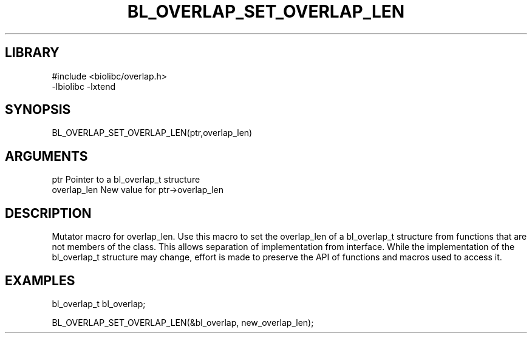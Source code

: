 \" Generated by /home/bacon/scripts/gen-get-set
.TH BL_OVERLAP_SET_OVERLAP_LEN 3

.SH LIBRARY
.nf
.na
#include <biolibc/overlap.h>
-lbiolibc -lxtend
.ad
.fi

\" Convention:
\" Underline anything that is typed verbatim - commands, etc.
.SH SYNOPSIS
.PP
.nf 
.na
BL_OVERLAP_SET_OVERLAP_LEN(ptr,overlap_len)
.ad
.fi

.SH ARGUMENTS
.nf
.na
ptr              Pointer to a bl_overlap_t structure
overlap_len      New value for ptr->overlap_len
.ad
.fi

.SH DESCRIPTION

Mutator macro for overlap_len.  Use this macro to set the overlap_len of
a bl_overlap_t structure from functions that are not members of the class.
This allows separation of implementation from interface.  While the
implementation of the bl_overlap_t structure may change, effort is made to
preserve the API of functions and macros used to access it.

.SH EXAMPLES

.nf
.na
bl_overlap_t   bl_overlap;

BL_OVERLAP_SET_OVERLAP_LEN(&bl_overlap, new_overlap_len);
.ad
.fi

